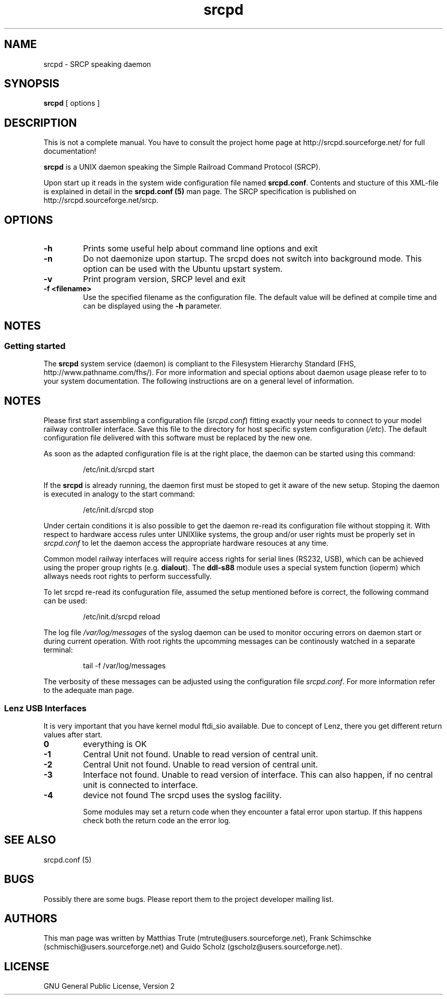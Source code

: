 '\" t
.\"
.\" Manual page for srcpd
.\" Process with:
.\"   groff -man -Tlatin1 srcpd.8 | less
.\" or
.\"   groff -man -Tutf8 srcpd.8 | less
.\"
.\" Get a printable version with:
.\"   groff -mandoc -Tps srcpd.8 > srcpd.ps
.\"
.\"
.TH srcpd 8 "December 29, 2007"
.\"
.\"
.SH NAME
srcpd \- SRCP speaking daemon
.\"

.SH SYNOPSIS
.B srcpd
[ options ] 
.\"

.SH DESCRIPTION
This is not a complete manual. You have to consult the project
home page at http://srcpd.sourceforge.net/ for full documentation!

.B srcpd
is a UNIX daemon speaking the Simple Railroad Command Protocol
(SRCP).

Upon start up it reads in the system wide configuration file named
\fBsrcpd.conf\fP. Contents and stucture of this XML-file is explained
in detail in the \fBsrcpd.conf (5)\fP man page. The SRCP specification
is published on http://srcpd.sourceforge.net/srcp.
.\"

.SH OPTIONS
.TP
.BI \-h
Prints some useful help about command line options and exit
.TP
.BI \-n
Do not daemonize upon startup. The srcpd does not switch into
background mode. This option can be used with the Ubuntu upstart
system.
.TP
.BI \-v
Print program version, SRCP level and exit
.TP
.BI \-f\ <filename>
Use the specified filename as the configuration file. The default
value will be defined at compile time and can be displayed using the
\fB-h\fP parameter.
.\"

.SH NOTES
.SS Getting started
The \fBsrcpd\fP system service (daemon) is compliant to the Filesystem
Hierarchy Standard (FHS, http://www.pathname.com/fhs/). For more
information and special options about daemon usage please refer to to
your system documentation. The following instructions are on a general
level of information.

.SH "NOTES"
Please first start assembling a configuration file (\fIsrcpd.conf\fP)
fitting exactly your needs to connect to your model railway controller
interface. Save this file to the directory for host specific system
configuration (\fI/etc\fP). The default configuration file delivered
with this software must be replaced by the new one.

As soon as the adapted configuration file is at the right place, the
daemon can be started using this command:

.RS
.nf
/etc/init.d/srcpd start
.fi
.RE

If the \fBsrcpd\fP is already running, the daemon first must be stoped
to get it aware of the new setup. Stoping the daemon is executed in
analogy to the start command:

.RS
.nf
/etc/init.d/srcpd stop
.fi
.RE

Under certain conditions it is also possible to get the daemon re-read
its configuration file without stopping it. With respect to hardware
access rules unter UNIXlike systems, the group and/or user rights must
be properly set in \fIsrcpd.conf\fP to let the daemon access the
appropriate hardware resouces at any time.

Common model railway interfaces will require access rights for serial
lines (RS232, USB), which can be achieved using the proper group rights
(e.g. \fBdialout\fR). The \fBddl-s88\fR module uses a special system function
(ioperm) which allways needs root rights to perform successfully.

To let srcpd re-read its confuguration file, assumed the setup
mentioned before is correct, the following command can be used:

.RS
.nf
/etc/init.d/srcpd reload
.fi
.RE

The log file \fI/var/log/messages\fP of the syslog daemon can be used
to monitor occuring errors on daemon start or during current operation.
With root rights the upcomming messages can be continously watched in a
separate terminal:

.RS
.nf
tail -f /var/log/messages
.fi
.RE

The verbosity of these messages can be adjusted using the configuration
file \fIsrcpd.conf\fP. For more information refer to the adequate man
page.
.\"

.SS Lenz USB Interfaces
.PP
It is very important that you have kernel modul ftdi_sio available.
Due to concept of Lenz, there you get different return values after start.
.TP
.BI 0
everything is OK
.TP
.BI -1
Central Unit not found. Unable to read version of central unit.
.TP
.BI -2
Central Unit not found. Unable to read version of central unit.
.TP
.BI -3
Interface not found. Unable to read version of interface.
This can also happen, if no central unit is connected to interface.
.TP
.BI -4
device not found
.\"
.\"
The srcpd uses the syslog facility.

Some modules may set a return code when they encounter a fatal
error upon startup. If this happens check both the return code
an the error log.

.SH "SEE ALSO"
srcpd.conf (5)
.\"

.SH BUGS
Possibly there are some bugs. Please report them to the project
developer mailing list.
.\"

.SH AUTHORS
This man page was written by
Matthias Trute (mtrute@users.sourceforge.net),
Frank Schimschke (schmischi@users.sourceforge.net) and
Guido Scholz (gscholz@users.sourceforge.net).
.\"

.SH LICENSE
GNU General Public License, Version 2
